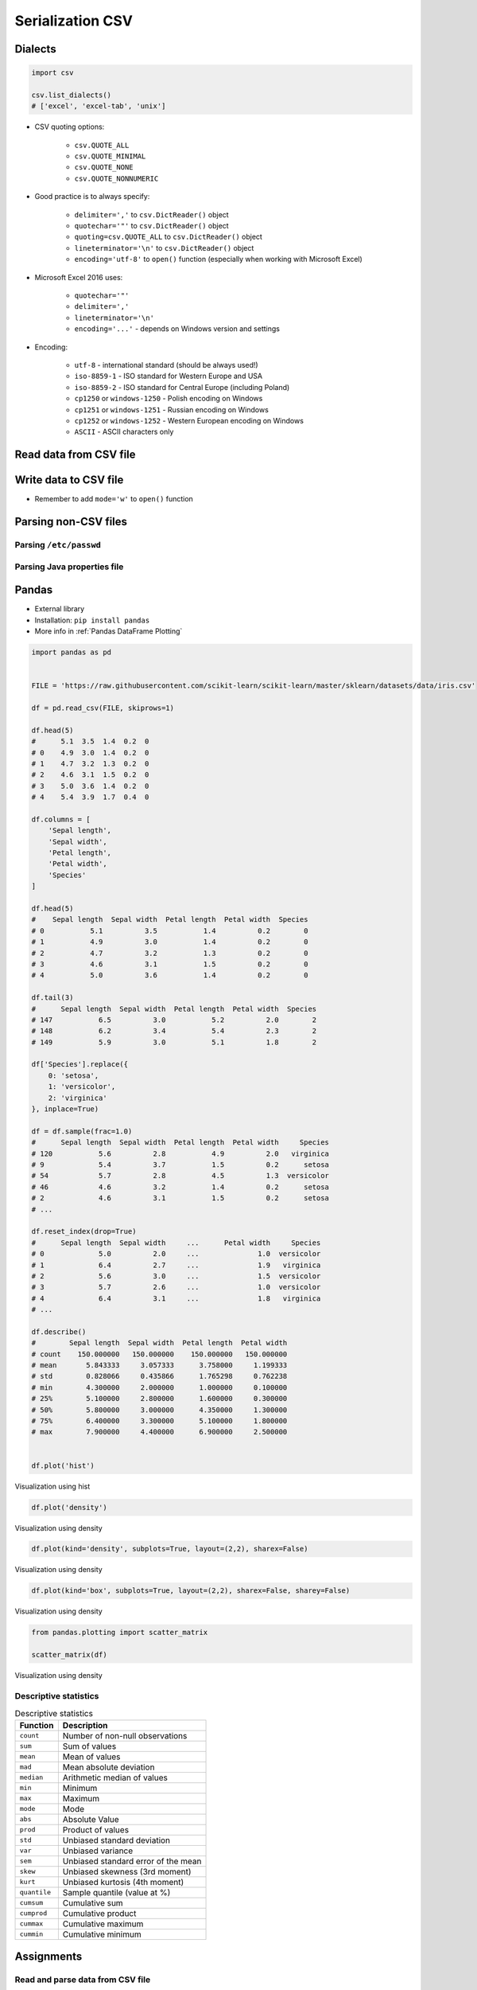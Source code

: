.. _CSV Serialization:

*****************
Serialization CSV
*****************


Dialects
========
.. code-block:: python

    import csv

    csv.list_dialects()
    # ['excel', 'excel-tab', 'unix']

* CSV quoting options:

    * ``csv.QUOTE_ALL``
    * ``csv.QUOTE_MINIMAL``
    * ``csv.QUOTE_NONE``
    * ``csv.QUOTE_NONNUMERIC``

* Good practice is to always specify:

    * ``delimiter=','`` to  ``csv.DictReader()`` object
    * ``quotechar='"'`` to ``csv.DictReader()`` object
    * ``quoting=csv.QUOTE_ALL`` to ``csv.DictReader()`` object
    * ``lineterminator='\n'`` to ``csv.DictReader()`` object
    * ``encoding='utf-8'`` to ``open()`` function (especially when working with Microsoft Excel)

* Microsoft Excel 2016 uses:

    * ``quotechar='"'``
    * ``delimiter=','``
    * ``lineterminator='\n'``
    * ``encoding='...'`` - depends on Windows version and settings

* Encoding:

    * ``utf-8`` - international standard (should be always used!)
    * ``iso-8859-1`` - ISO standard for Western Europe and USA
    * ``iso-8859-2`` - ISO standard for Central Europe (including Poland)
    * ``cp1250`` or ``windows-1250`` - Polish encoding on Windows
    * ``cp1251`` or ``windows-1251`` - Russian encoding on Windows
    * ``cp1252`` or ``windows-1252`` - Western European encoding on Windows
    * ``ASCII`` - ASCII characters only


Read data from CSV file
=======================
.. code-block:: python
    :caption: Read data from CSV file using ``csv.DictReader()``

    import csv

    FILE = r'iris.csv'
    # sepal_length,sepal_width,petal_length,petal_width,species
    # 5.4,3.9,1.3,0.4,setosa
    # 5.9,3.0,5.1,1.8,virginica
    # 6.0,3.4,4.5,1.6,versicolor


    with open(FILE) as file:
        data = csv.DictReader(file, delimiter=',', quotechar='"')

        for line in data:
            print(dict(line))

    # {'sepal_length': '5.4', 'sepal_width': '3.9', 'petal_length': '1.3', 'petal_width': '0.4', 'species': 'setosa'}
    # {'sepal_length': '5.9', 'sepal_width': '3.0', 'petal_length': '5.1', 'petal_width': '1.8', 'species': 'virginica'}
    # {'sepal_length': '6.0', 'sepal_width': '3.4', 'petal_length': '4.5', 'petal_width': '1.6', 'species': 'versicolor'}


Write data to CSV file
======================
* Remember to add ``mode='w'`` to ``open()`` function

.. code-block:: python
    :caption: Write data to CSV file using ``csv.DictWriter()``

    import csv

    FILE = r'iris.csv'
    DATA = [
        {'sepal_length': 5.4, 'sepal_width': 3.9, 'petal_length': 1.3, 'petal_width': 0.4, 'species': 'setosa'},
        {'sepal_length': 5.9, 'sepal_width': 3.0, 'petal_length': 5.1, 'petal_width': 1.8, 'species': 'virginica'},
        {'sepal_length': 6.0, 'sepal_width': 3.4, 'petal_length': 4.5, 'petal_width': 1.6, 'species': 'versicolor'},
    ]


    with open(FILE, mode='w') as file:
        writer = csv.DictWriter(
            f=file,
            fieldnames=['sepal_length', 'sepal_width', 'petal_length', 'petal_width', 'species'],
            delimiter=',',
            quotechar='"',
            quoting=csv.QUOTE_ALL,
            lineterminator='\n')

        writer.writeheader()

        for row in DATA:
            writer.writerow(row)


Parsing non-CSV files
=====================

Parsing ``/etc/passwd``
-----------------------
.. code-block:: python
    :caption: Parsing ``/etc/passwd`` file with ``csv.DictReader()``

    import csv


    FILE = r'etc-passwd.txt'
    # root:x:0:0:root:/root:/bin/bash
    # watney:x:1000:1000:Mark Watney:/home/watney:/bin/bash
    # jimenez:x:1001:1001:José Jiménez:/home/jimenez:/bin/bash
    # twardowski:x:1002:1002:Jan Twardowski:/home/twardowski:/bin/bash

    with open(FILE) as file:
        data = csv.DictReader(
            file,
            fieldnames=['username', 'password', 'uid', 'gid', 'full_name', 'home', 'shell'],
            delimiter=':',
            lineterminator='\n',
            quoting=csv.QUOTE_NONE)

        for line in data:
            print(dict(line))

    # {'username': 'root', 'password': 'x', 'uid': '0',...}
    # {'username': 'watney', 'password': 'x', 'uid': '1000',...}
    # {'username': 'jimenez', 'password': 'x', 'uid': '1001',...}
    # {'username': 'twardowski', 'password': 'x', 'uid': '1002',...}

Parsing Java properties file
----------------------------
.. code-block:: python
    :caption: Parsing Java properties file with ``csv.DictReader()``

    import csv


    FILE = r'sonar-project.properties'
    # sonar.projectKey=habitatOS
    # sonar.projectName=habitatOS
    # sonar.language=py
    # sonar.sourceEncoding=UTF-8
    # sonar.verbose=true

    with open(FILE) as file:

        data = csv.DictReader(
            file,
            fieldnames=['property', 'value'],
            delimiter='=',
            lineterminator='\n',
            quoting=csv.QUOTE_NONE)

        for line in data:
            print(dict(line))

    # {'property': 'sonar.projectKey', 'value': 'habitatOS'}
    # {'property': 'sonar.projectName', 'value': 'habitatOS'}
    # {'property': 'sonar.language', 'value': 'py'}
    # {'property': 'sonar.sourceEncoding', 'value': 'UTF-8'}
    # {'property': 'sonar.verbose', 'value': 'true'}


Pandas
======
* External library
* Installation: ``pip install pandas``
* More info in :ref:`Pandas DataFrame Plotting`

.. code-block:: python

    import pandas as pd


    FILE = 'https://raw.githubusercontent.com/scikit-learn/scikit-learn/master/sklearn/datasets/data/iris.csv'

    df = pd.read_csv(FILE, skiprows=1)

    df.head(5)
    #      5.1  3.5  1.4  0.2  0
    # 0    4.9  3.0  1.4  0.2  0
    # 1    4.7  3.2  1.3  0.2  0
    # 2    4.6  3.1  1.5  0.2  0
    # 3    5.0  3.6  1.4  0.2  0
    # 4    5.4  3.9  1.7  0.4  0

    df.columns = [
        'Sepal length',
        'Sepal width',
        'Petal length',
        'Petal width',
        'Species'
    ]

    df.head(5)
    #    Sepal length  Sepal width  Petal length  Petal width  Species
    # 0           5.1          3.5           1.4          0.2        0
    # 1           4.9          3.0           1.4          0.2        0
    # 2           4.7          3.2           1.3          0.2        0
    # 3           4.6          3.1           1.5          0.2        0
    # 4           5.0          3.6           1.4          0.2        0

    df.tail(3)
    #      Sepal length  Sepal width  Petal length  Petal width  Species
    # 147           6.5          3.0           5.2          2.0        2
    # 148           6.2          3.4           5.4          2.3        2
    # 149           5.9          3.0           5.1          1.8        2

    df['Species'].replace({
        0: 'setosa',
        1: 'versicolor',
        2: 'virginica'
    }, inplace=True)

    df = df.sample(frac=1.0)
    #      Sepal length  Sepal width  Petal length  Petal width     Species
    # 120           5.6          2.8           4.9          2.0   virginica
    # 9             5.4          3.7           1.5          0.2      setosa
    # 54            5.7          2.8           4.5          1.3  versicolor
    # 46            4.6          3.2           1.4          0.2      setosa
    # 2             4.6          3.1           1.5          0.2      setosa
    # ...

    df.reset_index(drop=True)
    #      Sepal length  Sepal width     ...      Petal width     Species
    # 0             5.0          2.0     ...              1.0  versicolor
    # 1             6.4          2.7     ...              1.9   virginica
    # 2             5.6          3.0     ...              1.5  versicolor
    # 3             5.7          2.6     ...              1.0  versicolor
    # 4             6.4          3.1     ...              1.8   virginica
    # ...

    df.describe()
    #        Sepal length  Sepal width  Petal length  Petal width
    # count    150.000000   150.000000    150.000000   150.000000
    # mean       5.843333     3.057333      3.758000     1.199333
    # std        0.828066     0.435866      1.765298     0.762238
    # min        4.300000     2.000000      1.000000     0.100000
    # 25%        5.100000     2.800000      1.600000     0.300000
    # 50%        5.800000     3.000000      4.350000     1.300000
    # 75%        6.400000     3.300000      5.100000     1.800000
    # max        7.900000     4.400000      6.900000     2.500000


    df.plot('hist')

.. figure:: img/pandas-plot-hist.png
    :width: 75%
    :align: center

    Visualization using hist

.. code-block:: python

    df.plot('density')

.. figure:: img/pandas-plot-density.png
    :width: 75%
    :align: center

    Visualization using density

.. code-block:: python

    df.plot(kind='density', subplots=True, layout=(2,2), sharex=False)

.. figure:: img/pandas-plot-density2.png
    :width: 75%
    :align: center

    Visualization using density

.. code-block:: python

    df.plot(kind='box', subplots=True, layout=(2,2), sharex=False, sharey=False)


.. figure:: img/pandas-plot-box.png
    :width: 75%
    :align: center

    Visualization using density

.. code-block:: python

    from pandas.plotting import scatter_matrix

    scatter_matrix(df)

.. figure:: img/pandas-plot-scatter-matrix.png
    :width: 75%
    :align: center

    Visualization using density

Descriptive statistics
----------------------
.. csv-table:: Descriptive statistics
    :header: "Function", "Description"

    "``count``", "Number of non-null observations"
    "``sum``", "Sum of values"
    "``mean``", "Mean of values"
    "``mad``", "Mean absolute deviation"
    "``median``", "Arithmetic median of values"
    "``min``", "Minimum"
    "``max``", "Maximum"
    "``mode``", "Mode"
    "``abs``", "Absolute Value"
    "``prod``", "Product of values"
    "``std``", "Unbiased standard deviation"
    "``var``", "Unbiased variance"
    "``sem``", "Unbiased standard error of the mean"
    "``skew``", "Unbiased skewness (3rd moment)"
    "``kurt``", "Unbiased kurtosis (4th moment)"
    "``quantile``", "Sample quantile (value at %)"
    "``cumsum``", "Cumulative sum"
    "``cumprod``", "Cumulative product"
    "``cummax``", "Cumulative maximum"
    "``cummin``", "Cumulative minimum"


Assignments
===========

Read and parse data from CSV file
---------------------------------
* Complexity level: easy
* Lines of code to write: 20 lines
* Estimated time of completion: 10 min
* Solution: :download:`solution/csv_dictreader.py`

:English:
    #. Download :download:`data/iris.csv` file
    #. Save data to ``iris.csv`` in your script folder
    #. Using ``csv.DictReader`` read the content
    #. Use explicit ``encoding``, ``delimiter`` and ``quotechar``
    #. Replace column names (see output data)
    #. Skip the first line (header)
    #. Print rows

:Polish:
    #. Pobierz plik :download:`data/iris.csv`
    #. Zapisz jego zawartość na dysku w miejscu gdzie masz skrypty
    #. Korzystając z ``csv.DictReader`` wczytaj zawartość pliku
    #. Podaj jawnie ``encoding``, ``delimiter`` oraz ``quotechar``
    #. Podmień nazwy kolumn (patrz dane wyjściowe)
    #. Pomiń pierwszą linię (nagłówek)
    #. Wypisz wiersze

:Output:
    .. code-block:: python

        {'Sepal length': '5.4', 'Sepal width': '3.9', 'Petal length': '1.3', 'Petal width': '0.4', 'Species': 'setosa'}
        {'Sepal length': '5.9', 'Sepal width': '3.0', 'Petal length': '5.1', 'Petal width': '1.8', 'Species': 'virginica'}
        {'Sepal length': '6.0', 'Sepal width': '3.4', 'Petal length': '4.5', 'Petal width': '1.6', 'Species': 'versicolor'}

Write fixed schema data to CSV file
-----------------------------------
* Complexity level: easy
* Lines of code to write: 8 lines
* Estimated time of completion: 10 min
* Solution: :download:`solution/csv_dictwriter_fixed.py`

:English:
    #. Using ``csv.DictWriter()`` save ``DATA`` (see below) to file
    #. Open file in your spreadsheet program like Microsoft Excel / Libre Office / Numbers etc.
    #. Open file in simple in your IDE and simple text editor (like Notepad, vim, gedit)

:Polish:
    #. Za pomocą ``csv.DictWriter()`` zapisz ``DATA`` (patrz sekcja input) do pliku
    #. Spróbuj otworzyć plik w arkuszu kalkulacyjnym tj. Microsoft Excel / Libre Office / Numbers itp
    #. Spróbuj otworzyć plik w IDE i prostym edytorze tekstu tj. Notepad, vim lub gedit

:Non functional requirements:
    #. All fields must be enclosed by double quote ``"`` character
    #. Use ``;`` to separate columns
    #. Use ``utf-8`` encoding
    #. Use Unix newline

:Input:
    .. code-block:: python

        DATA = [
            {'first_name': 'Jan',  'last_name': 'Twardowski'},
            {'first_name': 'Jose', 'last_name': 'Jimenez'},
            {'first_name': 'Mark', 'last_name': 'Watney'},
            {'first_name': 'Ivan', 'last_name': 'Ivanovic'},
            {'first_name': 'Melissa', 'last_name': 'Lewis'},
        ]

:Output:
    .. code-block:: text

        "first_name";"last_name"
        "Jan";"Twardowski"
        "Jose";"Jimenez"
        "Mark";"Watney"
        "Ivan";"Ivanovic"
        "Melissa";"Lewis"

Write variable schema data to file
----------------------------------
* Complexity level: medium
* Lines of code to write: 8 lines
* Estimated time of completion: 10 min
* Solution: :download:`solution/csv_dictwriter_variable.py`

:English:
    #. Using ``csv.DictWriter()`` write variable schema data to CSV file
    #. ``fieldnames`` must be automatically generated from ``DATA``
    #. ``fieldnames`` must always be in the same order

:Polish:
    #. Za pomocą ``csv.DictWriter()`` zapisz do pliku CSV dane o zmiennej strukturze
    #. ``fieldnames`` musi być generowane automatycznie na podstawie ``DATA``
    #. ``fieldnames`` ma być zawsze w takiej samej kolejności

:Non functional requirements:
    #. All fields must be enclosed by double quote ``"`` character
    #. Use ``;`` to separate columns
    #. Use ``utf-8`` encoding
    #. Use Unix newline

:The whys and wherefores:
    * Ability to use ``csv`` module to write data
    * Ability to iterate over nested data structures
    * Dynamically generate data structures from other

:Input:
    .. code-block:: python

        DATA = [
            {'Sepal length': 5.1, 'Sepal width': 3.5, 'Species': 'setosa'},
            {'Petal length': 4.1, 'Petal width': 1.3, 'Species': 'versicolor'},
            {'Sepal length': 6.3, 'Petal width': 1.8, 'Species': 'virginica'},
            {'Sepal length': 5.0, 'Petal width': 0.2, 'Species': 'setosa'},
            {'Sepal width': 2.8, 'Petal length': 4.1, 'Species': 'versicolor'},
            {'Sepal width': 2.9, 'Petal width': 1.8, 'Species': 'virginica'},
        ]

:Output:
    .. csv-table:: Output
        :header: "Petal length", "Petal width", "Sepal length", "Sepal width", "Species"

        "", "", "5.1", "3.5", "setosa"
        "4.1", "1.3", "", "", "versicolor"
        "", "1.8", "6.3", "", "virginica"
        "", "0.2", "5.0", "", "setosa"
        "4.1", "", "", "2.8", "versicolor"
        "", "1.8", "", "2.9", "virginica"

Object serialization to CSV
---------------------------
* Complexity level: hard
* Lines of code to write: 60 lines
* Estimated time of completion: 20 min
* Solution: :download:`solution/csv_relations.py`

:English:
    #. Using ``csv.DictWriter()`` save contacts from addressbook to CSV file
    #. How to write relations to CSV file (contact has many addresses)?
    #. Recreate object structure from CSV file

:Polish:
    #. Za pomocą ``csv.DictWriter()`` zapisz kontakty z książki adresowej w pliku
    #. Jak zapisać w CSV dane relacyjne (kontakt ma wiele adresów)?
    #. Odtwórz strukturę obiektów na podstawie danych odczytanych z pliku

:Non functional requirements:
    #. All fields must be enclosed by double quote ``"`` character
    #. Use ``;`` to separate columns
    #. Use ``utf-8`` encoding
    #. Use Unix newline

:Input:
    .. code-block:: python

       class Contact:
            def __init__(self, first_name, last_name, addresses=()):
                self.first_name = first_name
                self.last_name = last_name
                self.addresses = addresses


        class Address:
            def __init__(self, location, city):
                self.location = location
                self.city = city


        DATA = [
            Contact(first_name='Jan', last_name='Twardowski', addresses=(
                Address(location='Johnson Space Center', city='Houston, TX'),
                Address(location='Kennedy Space Center', city='Merritt Island, FL'),
                Address(location='Jet Propulsion Laboratory', city='Pasadena, CA'),
            )),
            Contact(first_name='Mark', last_name='Watney'),
            Contact(first_name='Melissa', last_name='Lewis', addresses=()),
        ]
